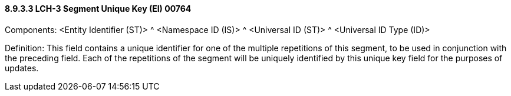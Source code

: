==== 8.9.3.3 LCH-3 Segment Unique Key (EI) 00764

Components: <Entity Identifier (ST)> ^ <Namespace ID (IS)> ^ <Universal ID (ST)> ^ <Universal ID Type (ID)>

Definition: This field contains a unique identifier for one of the multiple repetitions of this segment, to be used in conjunction with the preceding field. Each of the repetitions of the segment will be uniquely identified by this unique key field for the purposes of updates.

